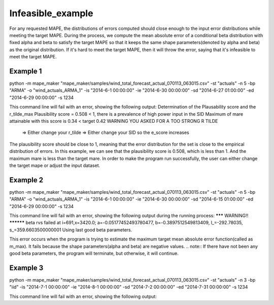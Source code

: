 Infeasible_example
===================

For any requested MAPE, the distributions of errors computed should close enough to the input
error distributions while meeting the target MAPE. During the process, we compute the mean absolute error of
a conditional beta distribution with fixed alpha and beta to satisfy the target MAPE so that it keeps the same shape
parameters(denoted by alpha and beta) as the original distribution. If it's hard to meet the target MAPE, then it
will throw the error, saying that it's infeasible to meet the target MAPE.

Example 1
^^^^^^^^^^

::

python -m mape_maker "mape_maker/samples/wind_total_forecast_actual_070113_063015.csv" -st "actuals" -n 5 -bp "ARMA" -o "wind_actuals_ARMA_1" -is "2014-6-1 00:00:00" -ie "2014-6-30 00:00:00" -sd "2014-6-27 01:00:00" -ed "2014-6-29 00:00:00" -s 1234


This command line will fail with an error, showing the following output:
Determination of the Plausability score and the r_tilde_max
Plausibility score = 0.508  < 1, there is a prevalence of high power input in the SID
Maximum of mare attainable with this score is 0.34 < target 0.42
WARNING YOU ASKED FOR A TOO STRONG R TILDE
     => Either change your r_tilde
     => Either change your SID so the e_score increases


The plausibility score should be close to 1, meaning that the error distribution for the set is close to the empirical distribution of errors.
In this example, we can see that the plausibility score is 0.508, which is less than 1. And the maximum mare is less than the target mare.
In order to make the program run successfully, the user can either change the target mape or adjust the input dataset.


Example 2
^^^^^^^^^^

::

python -m mape_maker "mape_maker/samples/wind_total_forecast_actual_070113_063015.csv" -st "actuals" -n 5 -bp "ARMA" -o "wind_actuals_ARMA_1" -is "2014-6-1 00:00:00" -ie "2014-6-30 00:00:00" -sd "2014-6-15 01:00:00" -ed "2014-6-29 00:00:00" -s 1234

This command line will fail with an error, showing the following output during the running process:
******* WARNING!! **********
beta rvs failed at i=691,x=3420.0; a=-0.05177452493780477, b=-0.3897512549813409, l_=-292.78035, s_=359.6603500000001
Using last good beta parameters.

This error occurs when the program is trying to estimate the maximum target mean absolute error function(called as m_max).
It fails because the shape parameters(alpha and beta) are negative values.
.. note:: If there have not been any good beta parameters, the program will terminate, but otherwise, it will continue.

Example 3
^^^^^^^^^^

::

python -m mape_maker "mape_maker/samples/wind_total_forecast_actual_070113_063015.csv" -st "actuals" -n 3 -bp "iid" -is "2014-7-1 00:00:00" -ie "2014-8-1 00:00:00" -sd "2014-7-2 00:00:00" -ed "2014-7-31 00:00:00" -s 1234

This command line will fail with an error, showing the following output:



